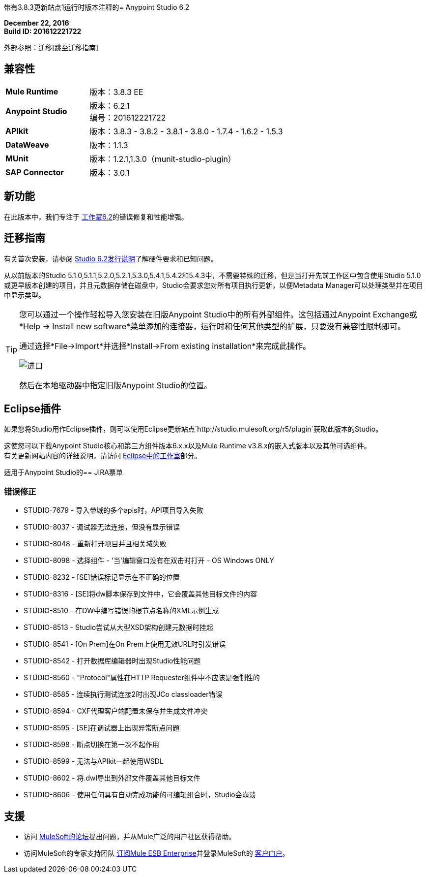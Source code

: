 带有3.8.3更新站点1运行时版本注释的=  Anypoint Studio 6.2

*December 22, 2016* +
*Build ID: 201612221722*

外部参照：迁移[跳至迁移指南]

== 兼容性

[cols="30a,70a"]
|===
|  *Mule Runtime*
| 版本：3.8.3 EE

| *Anypoint Studio*
|版本：6.2.1 +
编号：201612221722

| *APIkit*
|版本：3.8.3  -  3.8.2  -  3.8.1  -  3.8.0  -  1.7.4  -  1.6.2  -  1.5.3

| *DataWeave* +
|版本：1.1.3

| *MUnit* +
|版本：1.2.1,1.3.0（munit-studio-plugin）

| *SAP Connector*
|版本：3.0.1
|===


== 新功能

在此版本中，我们专注于 link:/release-notes/anypoint-studio-6.2-with-3.8.3-runtime-release-notes[工作室6.2]的错误修复和性能增强。


[[migration]]
== 迁移指南

有关首次安装，请参阅 link:/release-notes/anypoint-studio-6.2-with-3.8.3-runtime-release-notes#hardware-requirements[Studio 6.2发行说明]了解硬件要求和已知问题。

从以前版本的Studio 5.1.0,5.1.1,5.2.0,5.2.1,5.3.0,5.4.1,5.4.2和5.4.3中，不需要特殊的迁移，但是当打开先前工作区中包含使用Studio 5.1.0或更早版本创建的项目，并且元数据存储在磁盘中，Studio会要求您对所有项目执行更新，以便Metadata Manager可以处理类型并在项目中显示类型。


[TIP]
====
您可以通过一个操作轻松导入您安装在旧版Anypoint Studio中的所有外部组件。这包括通过Anypoint Exchange或*Help -> Install new software*菜单添加的连接器，运行时和任何其他类型的扩展，只要没有兼容性限制即可。

通过选择*File->Import*并选择*Install->From existing installation*来完成此操作。

image:import_extensions.png[进口]

然后在本地驱动器中指定旧版Anypoint Studio的位置。
====

==  Eclipse插件

如果您将Studio用作Eclipse插件，则可以使用Eclipse更新站点`+http://studio.mulesoft.org/r5/plugin+`获取此版本的Studio。

这使您可以下载Anypoint Studio核心和第三方组件版本6.x.x以及Mule Runtime v3.8.x的嵌入式版本以及其他可选组件。 +
有关更新网站内容的详细说明，请访问 link:/anypoint-studio/v/6/studio-in-eclipse#available-software-in-the-update-site[Eclipse中的工作室]部分。


适用于Anypoint Studio的==  JIRA票单


=== 错误修正

*  STUDIO-7679  - 导入带域的多个apis时，API项目导入失败
*  STUDIO-8037  - 调试器无法连接，但没有显示错误
*  STUDIO-8048  - 重新打开项目并且相关域失败
*  STUDIO-8098  - 选择组件 - '当'编辑窗口没有在双击时打开 -  OS Windows ONLY
*  STUDIO-8232  -  [SE]错误标记显示在不正确的位置
*  STUDIO-8316  -  [SE]将dw脚本保存到文件中，它会覆盖其他目标文件的内容
*  STUDIO-8510  - 在DW中编写错误的根节点名称的XML示例生成
*  STUDIO-8513  -  Studio尝试从大型XSD架构创建元数据时挂起
*  STUDIO-8541  -  [On Prem]在On Prem上使用无效URL时引发错误
*  STUDIO-8542  - 打开数据库编辑器时出现Studio性能问题
*  STUDIO-8560  -  "Protocol"属性在HTTP Requester组件中不应该是强制性的
*  STUDIO-8585  - 连续执行测试连接2时出现JCo classloader错误
*  STUDIO-8594  -  CXF代理客户端配置未保存并生成文件冲突
*  STUDIO-8595  -  [SE]在调试器上出现异常断点问题
*  STUDIO-8598  - 断点切换在第一次不起作用
*  STUDIO-8599  - 无法与APIkit一起使用WSDL
*  STUDIO-8602  - 将.dwl导出到外部文件覆盖其他目标文件
*  STUDIO-8606  - 使用任何具有自动完成功能的可编辑组合时，Studio会崩溃

== 支援

* 访问 link:http://forums.mulesoft.com/[MuleSoft的论坛]提出问题，并从Mule广泛的用户社区获得帮助。
* 访问MuleSoft的专家支持团队 link:https://www.mulesoft.com/support-and-services/mule-esb-support-license-subscription[订阅Mule ESB Enterprise]并登录MuleSoft的 link:http://www.mulesoft.com/support-login[客户门户]。
